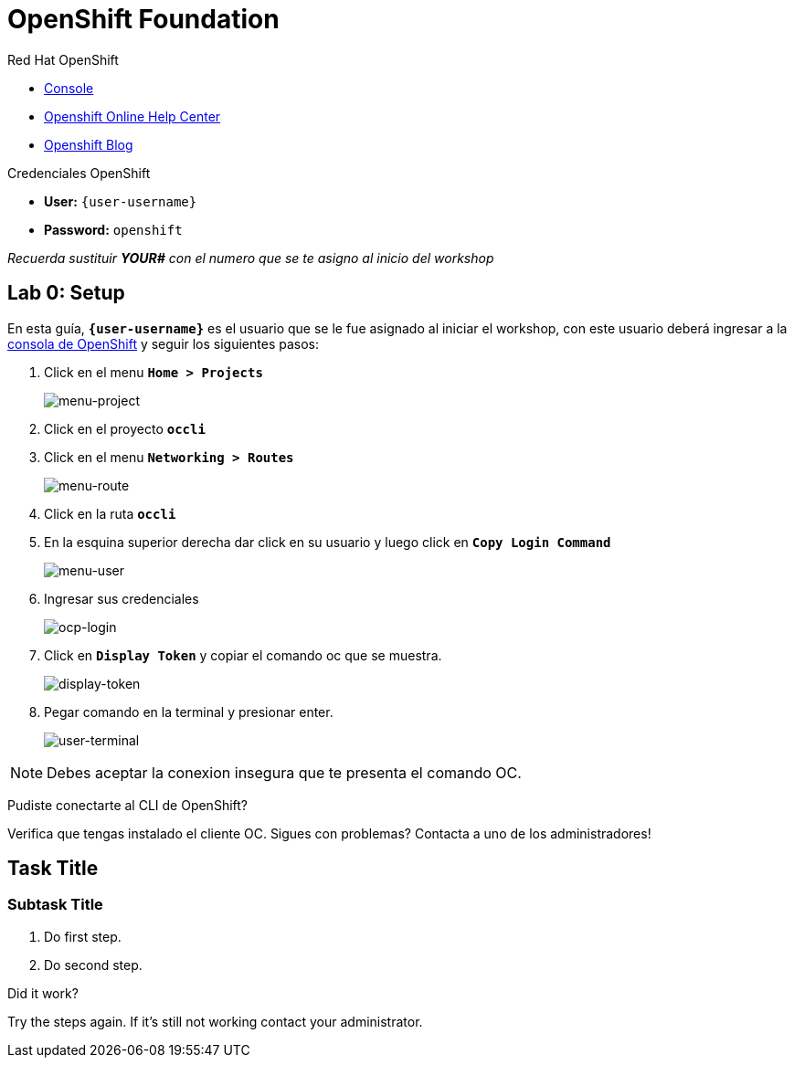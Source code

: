 :user-password: openshift

= OpenShift Foundation

// This is a template meant to be used as a starting point for walkthrough development

[type=walkthroughResource,serviceName=openshift]
.Red Hat OpenShift
****
* link:{openshift-host}/console[Console, window="_blank"]
* link:https://help.openshift.com/[Openshift Online Help Center, window="_blank"]
* link:https://blog.openshift.com/[Openshift Blog, window="_blank"]
****

[type=walkthroughResource,serviceName=openshift]
.Credenciales OpenShift
****
* **User:** `{user-username}`
* **Password:** `{user-password}` 

_Recuerda sustituir *YOUR#* con el numero que se te asigno al inicio del workshop_
****

[time=5]
[id='openshift-foundation']
== Lab 0: Setup
En esta guía, `*{user-username}*` es el usuario que se le fue asignado al iniciar el workshop, con este usuario deberá ingresar a la link:{openshift-host}/console[consola de OpenShift, window="_blank"] y seguir los siguientes pasos:

. Click en el menu `*Home > Projects*`
+
image::images/lab00-01.png[menu-project, role="integr8ly-img-responsive"]
. Click en el proyecto `*occli*`
. Click en el menu `*Networking > Routes*`
+
image::images/lab00-02.png[menu-route, role="integr8ly-img-responsive"]
. Click en la ruta `*occli*`
. En la esquina superior derecha dar click en su usuario y luego click en `*Copy Login Command*`
+
image::images/lab00-03.png[menu-user, role="integr8ly-img-responsive"]
. Ingresar sus credenciales
+
image::images/lab00-04.png[ocp-login, role="integr8ly-img-responsive"]
. Click en `*Display Token*` y copiar el comando oc que se muestra.
+
image::images/lab00-05.png[display-token, role="integr8ly-img-responsive"]
. Pegar comando en la terminal y presionar enter.
+
image::images/lab00-06.png[user-terminal, role="integr8ly-img-responsive"]

NOTE: Debes aceptar la conexion insegura que te presenta el comando OC.

[type=verification]
====
Pudiste conectarte al CLI de OpenShift?
====

[type=verificationFail]
Verifica que tengas instalado el cliente OC. Sigues con problemas? Contacta a uno de los administradores!

[time=5]
== Task Title

// Subtasks are not required. 
// For simple walkthroughs, create your procedure under tasks.

=== Subtask Title

. Do first step.
. Do second step.

[type=verification]
====
Did it work?
====

[type=verificationFail]
Try the steps again. If it's still not working contact your administrator.